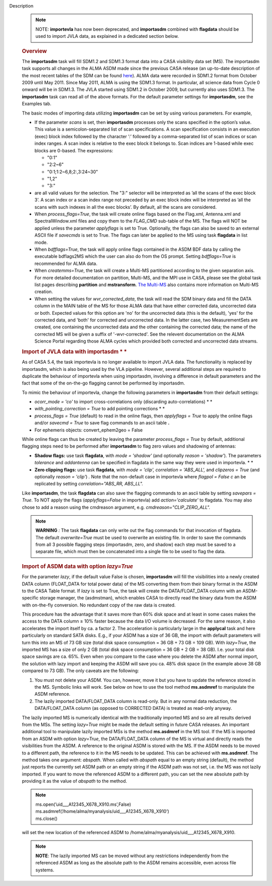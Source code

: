Description
      .. note:: NOTE: **importevla** has now been deprecated, and
         **importasdm** combined with **flagdata** should be used to
         import JVLA data, as explained in a dedicated section below.

      .. rubric:: Overview
         :name: overview

      The **importasdm** task will fill SDM1.2 and SDM1.3 format data
      into a CASA visibility data set (MS). The importasdm task supports
      all changes in the ALMA ASDM made since the previous CASA release
      (an up-to-date description of the most recent tables of the SDM
      can be found
      `here <https://casa.nrao.edu/casadocs-devel/stable/casa-fundamentals/the-science-data-model>`__).
      ALMA data were recorded in SDM1.2 format from October 2009 until
      May 2011. Since May 2011, ALMA is using the SDM1.3 format. In
      particular, all science data from Cycle 0 onward will be in
      SDM1.3. The JVLA started using SDM1.2 in October 2009, but
      currently also uses SDM1.3. The **importasdm** task can read all
      of the above formats.  For the default parameter settings for
      **importasdm**, see the Examples tab.

      The basic modes of importing data utilizing **importasdm** can be
      set by using various parameters.  For example,

      -  If the parameter *scans* is set, then **importasdm** processes
         only the scans specified in the option’s value. This value is a
         semicolon-separated list of scan specifications. A scan
         specification consists in an execution (exec) block index
         followed by the character ’:’ followed by a comma-separated
         list of scan indices or scan index ranges. A scan index is
         relative to the exec block it belongs to. Scan indices are
         1-based while exec blocks are 0-based. The expressions:

         -  "0:1"
         -  "2:2~6"
         -  "0:1;1:2~6,8;2:,3:24~30"
         -  "1,2"
         -  "3:"

      -  are all valid values for the selection. The "3:" selector will
         be interpreted as ’all the scans of the exec block 3’. A scan
         index or a scan index range not preceded by an exec block index
         will be interpreted as ’all the scans with such indexes in all
         the exec blocks’. By default, all the scans are considered.
      -  When *process_flags=True*, the task will create online flags
         based on the Flag.xml, Antenna.xml and SpectralWindow.xml files
         and copy them to the *FLAG_CMD* sub-table of the MS. The flags
         will NOT be applied unless the parameter *applyflags* is set to
         True. Optionally, the flags can also be saved to an external
         ASCII file if *savecmds* is set to True. The flags can later be
         applied to the MS using task **flagdata** in list mode.
      -  When *bdfflags=True*, the task will apply online flags
         contained in the ASDM BDF data by calling the executable
         bdflags2MS which the user can also do from the OS prompt.
         Setting *bdfflags=True* is recommended for ALMA data.
      -  When *createmms=True*, the task will create a Multi-MS
         partitioned according to the given separation axis. For more
         detailed documentation on partition, Multi-MS, and the MPI use
         in CASA, please see the global task list pages describing
         **partition** and **mstransform**. `The
         Multi-MS <https://casa.nrao.edu/casadocs-devel/stable/parallel-processing/the-multi-ms>`__ also
         contains more information on Multi-MS creation. 
      -  When setting the values for *wvr_corrected_data*, the task will
         read the SDM binary data and fill the DATA column in the MAIN
         table of the MS for those ALMA data that have either corrected
         data, uncorrected data or both. Expected values for this option
         are 'no' for the uncorrected data (this is the default), 'yes'
         for the corrected data, and 'both' for corrected and
         uncorrected data. In the latter case, two MeasurementSets are
         created, one containing the uncorrected data and the other
         containing the corrected data; the name of the corrected
         MS will be given a suffix of '-wvr-corrected'. See the relevent
         documentation on the ALMA Science Portal regarding those ALMA
         cycles which provided both corrected and uncorrected data
         streams.

      .. rubric:: Import of JVLA data with importasdm *
         *
         :name: import-of-jvla-data-with-importasdm

      As of CASA 5.4, the task importevla is no longer available to
      import JVLA data. The functionality is replaced by importasdm,
      which is also being used by the VLA pipeline. However, several
      additional steps are required to duplicate the behaviour of
      importevla when using importasdm, involving a difference in
      default parameters and the fact that some of the on-the-go
      flagging cannot be performed by importasdm.

      To mimic the behaviour of importevla, change the following
      parameters in **importasdm** from their default settings:

      -  *ocorr_mode = 'co'* to import cross-correlations only
         (discarding auto-correlations) *
         *
      -  *with_pointing_correction = True* to add pointing
         corrections *
         *
      -  *process_flags = True* (default) to read in the online flags,
         then *applyflags = True* to apply the online flags and/or
         *savecmd = True* to save flag commands to an ascii table **.**
      -  For ephemeris objects: convert_ephem2geo = False

      While online flags can thus be created by leaving the parameter
      *process_flags = True* by default, additional flagging steps need
      to be performed after **importasdm** to flag zero values and
      shadowing of antennas:

      -  **Shadow flags:** use task **flagdata**, with *mode = 'shadow'*
         (and optionally *reason = 'shadow'*). The parameters
         *tolerance* and *addantenna* can be specified in flagdata in
         the same way they were used in importevla. *
         *
      -  **Zero clipping flags:** use task **flagdata**, with *mode =
         'clip',* *correlation = 'ABS_ALL',* and *clipzeros = True* (and
         optionally *reason = 'clip'*) *.* Note that the non-default
         case in importevla where *flagpol = False c* an be replicated
         by setting *correlation="ABS_RR, ABS_LL".*

      Like **importasdm**, the task **flagdata** can also save the
      flagging commands to an ascii table by setting *savepars = True.*
      To NOT apply the flags (*applyflags=False* in importevla) add
      *action='calculate'* to flagdata. You may also chose to add a
      reason using the cmdreason argument, e.g.
      *cmdreason="CLIP_ZERO_ALL".*

      .. note:: **WARNING** *:* The task **flagdata** can only write out the
         flag commands for that invocation of flagdata. The default
         *overwrite=True* must be used to overwrite an existing file. In
         order to save the commands from all 3 possible flagging steps
         (importasdm, zero, and shadow) each step must be saved to a
         separate file, which must then be concatenated into a single
         file to be used to flag the data.

      .. rubric:: Import of ASDM data with option *lazy=True*
         :name: import-of-asdm-data-with-option-lazytrue

      For the parameter *lazy*, if the default value False is chosen,
      **importasdm** will fill the visibilities into a newly created
      DATA column (FLOAT_DATA for total power data) of the MS converting
      them from their binary format in the ASDM to the CASA Table
      format. If *lazy* is set to True, the task will create the
      DATA/FLOAT_DATA column with an ASDM-specific storage manager, the
      (asdmstman), which enables CASA to directly read the binary data
      from the ASDM with on-the-fly conversion. No redundant copy of the
      raw data is created.

      This procedure has the advantage that it saves more than 60% disk
      space and at least in some cases makes the access to the DATA
      column ≥ 10% faster because the data I/O volume is decreased. For
      the same reason, it also accelerates the import itself by ca. a
      factor 2. The acceleration is particularly large in the
      **applycal** task and here particularly on standard SATA disks.
      E.g., if your ASDM has a size of 36 GB, the import with default
      parameters will turn this into an MS of 73 GB size (total disk
      space consumption = 36 GB + 73 GB = 109 GB). With *lazy=True*, the
      imported MS has a size of only 2 GB (total disk space consumption
      = 36 GB + 2 GB = 38 GB). I.e. your total disk space savings are
      ca. 65%. Even when you compare to the case where you delete the
      ASDM after normal import, the solution with lazy import and
      keeping the ASDM will save you ca. 48% disk space (in the example
      above 38 GB compared to 73 GB). The only caveats are the
      following:

      #. You must not delete your ASDM. You can, however, move it but
         you have to update the reference stored in the MS. Symbolic
         links will work. See below on how to use the tool method
         **ms.asdmref** to manipulate the ASDM reference.
      #. The lazily imported DATA/FLOAT_DATA column is read-only. But in
         any normal data reduction, the DATA/FLOAT_DATA column (as
         opposed to CORRECTED DATA) is treated as read-only anyway.

      The lazily imported MS is numerically identical with the
      traditionally imported MS and so are all results derived from the
      MSs. The setting *lazy=True* might be made the default setting in
      future CASA releases. An important additional tool to manipulate
      lazily imported MSs is the method **ms.asdmref** in the MS tool.
      If the MS is imported from an ASDM with option *lazy=True*, the
      DATA/FLOAT_DATA column of the MS is virtual and directly reads the
      visibilities from the ASDM. A reference to the original ASDM is
      stored with the MS. If the ASDM needs to be moved to a different
      path, the reference to it in the MS needs to be updated. This can
      be achieved with **ms.asdmref**. The method takes one argument:
      *abspath*. When called with *abspath* equal to an empty string
      (default), the method just reports the currently set ASDM path or
      an empty string if the ASDM path was not set, i.e. the MS was not
      lazily imported. If you want to move the referenced ASDM to a
      different path, you can set the new absolute path by providing it
      as the value of *abspath* to the method.

      .. note:: | ms.open(’uid___A12345_X678_X910.ms’,False)
         | ms.asdmref(’/home/alma/myanalysis/uid___A12345_X678_X910’)
         | ms.close()

      will set the new location of the referenced ASDM to
      /home/alma/myanalysis/uid___A12345_X678_X910.

      .. note:: **NOTE**: The lazily imported MS can be moved without any
         restrictions independently from the referenced ASDM as long as
         the absolute path to the ASDM remains accessible, even across
         file systems.
